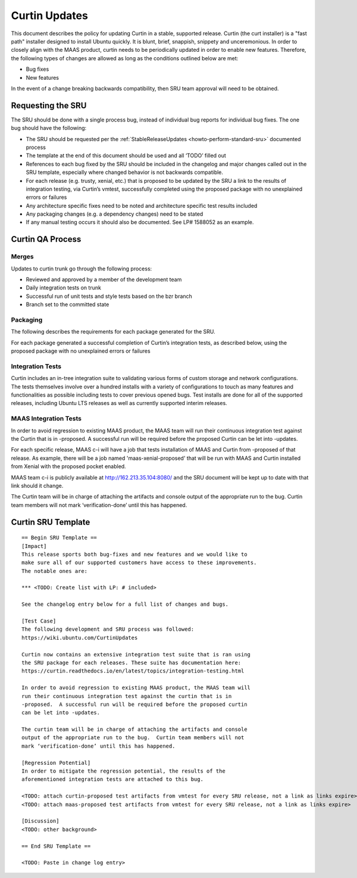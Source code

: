 .. _reference-exception-CurtinUpdates:

Curtin Updates
==============

This document describes the policy for updating Curtin in a stable,
supported release. Curtin (the curt installer) is a "fast path"
installer designed to install Ubuntu quickly. It is blunt, brief,
snappish, snippety and unceremonious. In order to closely align with the
MAAS product, curtin needs to be periodically updated in order to enable
new features. Therefore, the following types of changes are allowed as
long as the conditions outlined below are met:

-  Bug fixes
-  New features

In the event of a change breaking backwards compatibility, then SRU team
approval will need to be obtained.

.. _requesting_the_sru:

Requesting the SRU
------------------

The SRU should be done with a single process bug, instead of individual
bug reports for individual bug fixes. The one bug should have the
following:

-  The SRU should be requested per the :ref:`StableReleaseUpdates <howto-perform-standard-sru>`
   documented process
-  The template at the end of this document should be used and all
   ‘TODO’ filled out
-  References to each bug fixed by the SRU should be included in the
   changelog and major changes called out in the SRU template,
   especially where changed behavior is not backwards compatible.
-  For each release (e.g. trusty, xenial, etc.) that is proposed to
   be updated by the SRU a link to the results of integration
   testing, via Curtin’s vmtest, successfully completed using the
   proposed package with no unexplained errors or failures
-  Any architecture specific fixes need to be noted and architecture
   specific test results included
-  Any packaging changes (e.g. a dependency changes) need to be
   stated
-  If any manual testing occurs it should also be documented. See LP#
   1588052 as an example.

.. _qa_process:

Curtin QA Process
-----------------

Merges
~~~~~~

Updates to curtin trunk go through the following process:

-  Reviewed and approved by a member of the development team
-  Daily integration tests on trunk
-  Successful run of unit tests and style tests based on the bzr
   branch
-  Branch set to the committed state

Packaging
~~~~~~~~~

The following describes the requirements for each package generated for
the SRU.

For each package generated a successful completion of Curtin’s
integration tests, as described below, using the proposed package with
no unexplained errors or failures

.. _integration_tests:

Integration Tests
~~~~~~~~~~~~~~~~~

Curtin includes an in-tree integration suite to validating various forms
of custom storage and network configurations. The tests themselves
involve over a hundred installs with a variety of configurations to
touch as many features and functionalities as possible including tests
to cover previous opened bugs. Test installs are done for all of the
supported releases, including Ubuntu LTS releases as well as currently
supported interim releases.

.. _maas_integration_tests:

MAAS Integration Tests
~~~~~~~~~~~~~~~~~~~~~~

In order to avoid regression to existing MAAS product, the MAAS team
will run their continuous integration test against the Curtin that is in
-proposed. A successful run will be required before the proposed Curtin
can be let into -updates.

For each specific release, MAAS c-i will have a job that tests
installation of MAAS and Curtin from -proposed of that release. As
example, there will be a job named 'maas-xenial-proposed' that will be
run with MAAS and Curtin installed from Xenial with the proposed pocket
enabled.

MAAS team c-i is publicly available at http://162.213.35.104:8080/ and
the SRU document will be kept up to date with that link should it
change.

The Curtin team will be in charge of attaching the artifacts and console
output of the appropriate run to the bug. Curtin team members will not
mark ‘verification-done’ until this has happened.

.. _sru_template:

Curtin SRU Template
-------------------

::

   == Begin SRU Template ==
   [Impact]
   This release sports both bug-fixes and new features and we would like to
   make sure all of our supported customers have access to these improvements.
   The notable ones are:

   *** <TODO: Create list with LP: # included>

   See the changelog entry below for a full list of changes and bugs.

   [Test Case]
   The following development and SRU process was followed:
   https://wiki.ubuntu.com/CurtinUpdates

   Curtin now contains an extensive integration test suite that is ran using
   the SRU package for each releases. These suite has documentation here:
   https://curtin.readthedocs.io/en/latest/topics/integration-testing.html

   In order to avoid regression to existing MAAS product, the MAAS team will
   run their continuous integration test against the curtin that is in
   -proposed.  A successful run will be required before the proposed curtin
   can be let into -updates.

   The curtin team will be in charge of attaching the artifacts and console
   output of the appropriate run to the bug.  Curtin team members will not
   mark ‘verification-done’ until this has happened.

   [Regression Potential]
   In order to mitigate the regression potential, the results of the
   aforementioned integration tests are attached to this bug.

   <TODO: attach curtin-proposed test artifacts from vmtest for every SRU release, not a link as links expire>
   <TODO: attach maas-proposed test artifacts from vmtest for every SRU release, not a link as links expire>

   [Discussion]
   <TODO: other background>

   == End SRU Template ==

   <TODO: Paste in change log entry>
